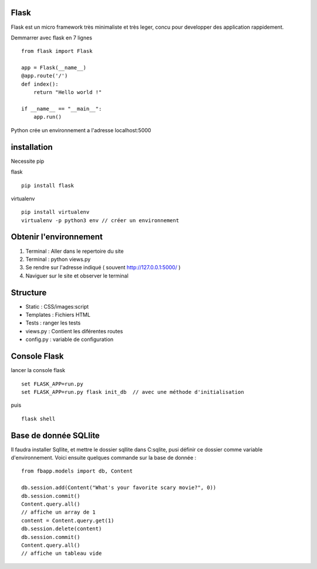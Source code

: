 Flask
======

Flask est un micro framework très minimaliste et très leger, concu pour developper des application rappidement.

Demmarrer avec flask en 7 lignes
::
  from flask import Flask

  app = Flask(__name__)
  @app.route('/')
  def index():
      return "Hello world !"

  if __name__ == "__main__":
      app.run()
      
Python crée un environnement a l'adresse localhost:5000

installation 
===========

Necessite pip 

flask
::
  pip install flask
  
virtualenv 
::
  pip install virtualenv
  virtualenv -p python3 env // créer un environnement 
  
Obtenir l'environnement
===========
1. Terminal : Aller dans le repertoire du site
2. Terminal : python views.py
3. Se rendre sur l'adresse indiqué ( souvent http://127.0.0.1:5000/ )
4. Naviguer sur le site et observer le terminal

Structure
===========

- Static : CSS/images:script
- Templates : Fichiers HTML
- Tests : ranger les tests
- views.py : Contient les diférentes routes
- config.py : variable de configuration


Console Flask
==============

lancer la console flask 
::
  set FLASK_APP=run.py
  set FLASK_APP=run.py flask init_db  // avec une méthode d'initialisation
puis
::
  flask shell

Base de donnée SQLlite
=======================

Il faudra installer Sqllite, et mettre le dossier sqllite dans C:\sqlite, pusi définir ce dossier comme variable d'environnement. Voici ensuite quelques commande sur la base de donnée : 
::
  from fbapp.models import db, Content
  
  db.session.add(Content("What's your favorite scary movie?", 0))
  db.session.commit()
  Content.query.all()
  // affiche un array de 1 
  content = Content.query.get(1)
  db.session.delete(content)
  db.session.commit()
  Content.query.all()
  // affiche un tableau vide
  
  
  
